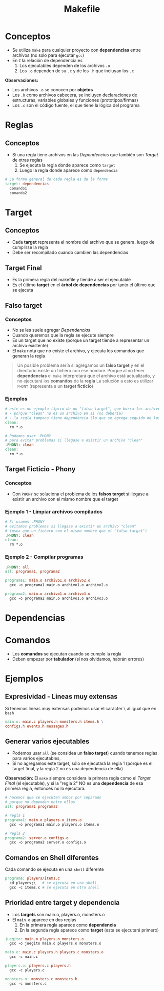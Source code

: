 #+TITLE: Makefile
* Conceptos
  - Se utiliza ~make~ para cualquier proyecto con *dependencias* entre archivos (no solo para ejecutar ~gcc~)
  - En ~C~ la relación de dependencia es
    1. Los ejecutables dependen de los archivos ~.o~
    2. Los  ~.o~ dependen de su ~.c~ y de los ~.h~ que incluyan los ~.c~

  *Observaciones:*
  - Los archivos ~.o~ se conocen por *objetos*
  - Los ~.h~ como archivos cabecera, se incluyen declaraciones de estructuras, variables globales y funciones (prototipos/firmas)
  - Los ~.c~ son el código fuente, el que tiene la lógica del programa
* Reglas
** Conceptos
   + Si una regla tiene archivos en las [[Dependencias]] que también son [[Target]] de otras reglas
     1. Se ejecuta la regla donde aparece como ~target~
     2. Luego la regla donde aparece como ~dependencia~

  #+BEGIN_SRC makefile
    # La forma general de cada regla es de la forma
    target: dependencias
      comando1
      comando2
  #+END_SRC
* Target
** Conceptos
   - Cada *target* representa el nombre del archivo que se genera, luego de cumplirse la regla
   - Debe ser recompilado cuando cambien las dependencias
** Target Final
   + Es la primera regla del makefile y tiende a ser el ejecutable
   + Es el último *target* en el *árbol de dependencias* por tanto el último que se ejecuta
** Falso target
*** Conceptos
    + No se les suele agregar [[Dependencias]]
    + Cuando queremos que la regla se ejecute siempre
    + Es un target que no existe (porque un target tiende a representar un archivo existente)
    + El ~make~ nota que no existe el archivo, y ejecuta los comandos que generan la regla

    #+BEGIN_QUOTE
    Un posible problema sería si agregamos un *falso target* y en el directorio existe un 
    fichero con ese nombre.
    Porque al no tener *dependencias* el ~make~ interpretará que el archivo está actualizado,
    y no ejecutará los *comandos* de la *regla*
    La solución a esto es utilizar ~PHONY~ (representa a un *target ficticio*)
    #+END_QUOTE
*** Ejemplos
    #+BEGIN_SRC makefile
      # este es un ejemplo típico de un "falso target", que borra los archivos .o de fichero c compilado
      # - porque "clean" no es un archivo en si (no debería)
      # - la regla tampoco tiene dependencia (lo que se agrega seguido de los dos puntos)
      clean:
        rm *.o

      # Podemos usar .PHONY
      # para evitar problemas si llegase a existir un archivo "clean"
      .PHONY: clean
      clean:
        rm *.o
    #+END_SRC
** Target Ficticio - Phony
*** Conceptos
   - Con ~PHONY~ se soluciona el problema de los *falsos target* si llegase a existir un archivo 
     con el mismo nombre que el target
*** Ejemplo 1 - Limpiar archivos compilados
    #+BEGIN_SRC makefile
      # Si usamos .PHONY
      # evitamos problemas si llegase a existir un archivo "clean"
      # (osea que un fichero con el mismo nombre que el "falso target")
      .PHONY: clean
      clean:
        rm *.o
    #+END_SRC
*** Ejemplo 2 - Compilar programas
    #+BEGIN_SRC makefile
      .PHONY: all
      all: programa1, programa2

      programa1: main.o archivo1.o archivo2.o
        gcc -o programa1 main.o archivo1.o archivo2.o

      programa2: main.o archivo1.o archivo3.o
        gcc -o programa2 main.o archivo1.o archivo3.o
    #+END_SRC
* Dependencias
* Comandos
  - Los *comandos* se ejecutan cuando se cumple la regla
  - Deben empezar por *tabulador* (si nos olvidamos, habrán errores)
* Ejemplos
** Expresividad - Lineas muy extensas
   Si tenemos lineas muy extensas podemos usar el carácter ~\~ al igual que en ~bash~
   
   #+BEGIN_SRC makefile
     main.o: main.c players.h monsters.h items.h \
     configs.h events.h messages.h
   #+END_SRC
** Generar varios ejecutables
   - Podemos usar ~all~ (se considea un *falso target*) cuando tenemos reglas para varios ejecutables,
   - Si no agregamos este target, sólo se ejecutará la regla 1
     (porque es el target final, y la regla 2 no es una dependencia de ella)

   *Observación:*
   El ~make~ siempre considera la primera regla como el [[Target Final]] (el ejecutable),
   y si la "regla 2" NO es una *dependencia* de esa primera regla, entonces no lo ejecutará.

   #+BEGIN_SRC makefile
     # hacemos que se ejecuten ambos por separado
     # porque no dependen entre ellos
     all: programa1 programa2

     # regla 1
     programa1: main.o players.o items.o
       gcc -o programa1 main.o players.o items.o

     # regla 2
     programa2: server.o configs.o
       gcc -o programa2 server.o configs.o
   #+END_SRC
** Comandos en Shell diferentes
   Cada comando se ejecuta en una ~shell~ diferente
   
   #+BEGIN_SRC makefile
     programa: players/items.c
       cd players;\   # se ejecuta en una shell
       gcc -c items.c # se ejecuta en otra shell
   #+END_SRC
** Prioridad entre target y dependencia
  - Los *targets* son main.o, players.o, monsters.o
  - El ~main.o~ aparece en dos reglas
    1. En la primera regla aparece como *dependencia*
    2. En la segunda regla aparece como *target* (esta se ejecutará primero)

 #+BEGIN_SRC makefile
   juegito: main.o players.o monsters.o
     gcc -o juegito main.o players.o monsters.o

   main.o: main.c players.h players.c monsters.o
     gcc -c main.c

   players.o: players.c players.h
     gcc -c players.c

   monsters.o: monsters.c monsters.h
     gcc -c monsters.c
 #+END_SRC
